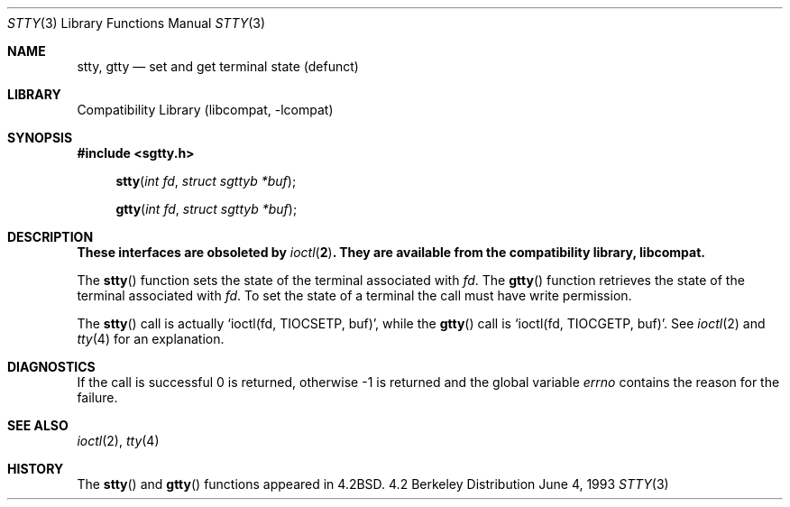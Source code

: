 .\" Copyright (c) 1983, 1991, 1993
.\"	The Regents of the University of California.  All rights reserved.
.\"
.\" Redistribution and use in source and binary forms, with or without
.\" modification, are permitted provided that the following conditions
.\" are met:
.\" 1. Redistributions of source code must retain the above copyright
.\"    notice, this list of conditions and the following disclaimer.
.\" 2. Redistributions in binary form must reproduce the above copyright
.\"    notice, this list of conditions and the following disclaimer in the
.\"    documentation and/or other materials provided with the distribution.
.\" 3. All advertising materials mentioning features or use of this software
.\"    must display the following acknowledgement:
.\"	This product includes software developed by the University of
.\"	California, Berkeley and its contributors.
.\" 4. Neither the name of the University nor the names of its contributors
.\"    may be used to endorse or promote products derived from this software
.\"    without specific prior written permission.
.\"
.\" THIS SOFTWARE IS PROVIDED BY THE REGENTS AND CONTRIBUTORS ``AS IS'' AND
.\" ANY EXPRESS OR IMPLIED WARRANTIES, INCLUDING, BUT NOT LIMITED TO, THE
.\" IMPLIED WARRANTIES OF MERCHANTABILITY AND FITNESS FOR A PARTICULAR PURPOSE
.\" ARE DISCLAIMED.  IN NO EVENT SHALL THE REGENTS OR CONTRIBUTORS BE LIABLE
.\" FOR ANY DIRECT, INDIRECT, INCIDENTAL, SPECIAL, EXEMPLARY, OR CONSEQUENTIAL
.\" DAMAGES (INCLUDING, BUT NOT LIMITED TO, PROCUREMENT OF SUBSTITUTE GOODS
.\" OR SERVICES; LOSS OF USE, DATA, OR PROFITS; OR BUSINESS INTERRUPTION)
.\" HOWEVER CAUSED AND ON ANY THEORY OF LIABILITY, WHETHER IN CONTRACT, STRICT
.\" LIABILITY, OR TORT (INCLUDING NEGLIGENCE OR OTHERWISE) ARISING IN ANY WAY
.\" OUT OF THE USE OF THIS SOFTWARE, EVEN IF ADVISED OF THE POSSIBILITY OF
.\" SUCH DAMAGE.
.\"
.\"     from: @(#)stty.3	8.1 (Berkeley) 6/4/93
.\"	$NetBSD: stty.3,v 1.4 1998/02/05 18:51:20 perry Exp $
.\"
.Dd June 4, 1993
.Dt STTY 3
.Os BSD 4.2
.Sh NAME
.Nm stty ,
.Nm gtty
.Nd set and get terminal state (defunct)
.Sh LIBRARY
.Lb libcompat
.Sh SYNOPSIS
.Fd #include <sgtty.h>
.Fn stty "int fd" "struct sgttyb *buf"
.Fn gtty "int fd" "struct sgttyb *buf"
.Sh DESCRIPTION
.Bf -symbolic
These interfaces are obsoleted by 
.Xr ioctl 2 .
They are available from the compatibility library, libcompat.
.Ef
.Pp
The
.Fn stty
function
sets the state of the terminal associated with
.Fa fd .
The
.Fn gtty
function
retrieves the state of the terminal associated
with
.Fa fd .
To set the state of a terminal the call must have
write permission.
.Pp
The
.Fn stty
call is actually
.Ql ioctl(fd, TIOCSETP, buf) ,
while
the
.Fn gtty
call is
.Ql ioctl(fd, TIOCGETP, buf) .
See 
.Xr ioctl 2
and
.Xr tty 4
for an explanation.
.Sh DIAGNOSTICS
If the call is successful 0 is returned, otherwise \-1 is
returned and the global variable
.Va errno
contains the reason for the failure.
.Sh SEE ALSO
.Xr ioctl 2 ,
.Xr tty 4
.Sh HISTORY
The
.Fn stty
and
.Fn gtty
functions appeared in 
.Bx 4.2 .
